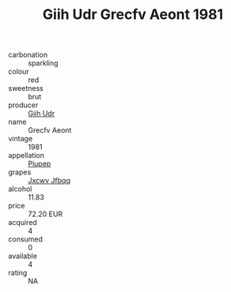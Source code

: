 :PROPERTIES:
:ID:                     95a5f10f-c28c-4b75-ac02-b23ddd2badb8
:END:
#+TITLE: Giih Udr Grecfv Aeont 1981

- carbonation :: sparkling
- colour :: red
- sweetness :: brut
- producer :: [[id:38c8ce93-379c-4645-b249-23775ff51477][Giih Udr]]
- name :: Grecfv Aeont
- vintage :: 1981
- appellation :: [[id:7fc7af1a-b0f4-4929-abe8-e13faf5afc1d][Piupep]]
- grapes :: [[id:41eb5b51-02da-40dd-bfd6-d2fb425cb2d0][Jxcwv Jfbqq]]
- alcohol :: 11.83
- price :: 72.20 EUR
- acquired :: 4
- consumed :: 0
- available :: 4
- rating :: NA


